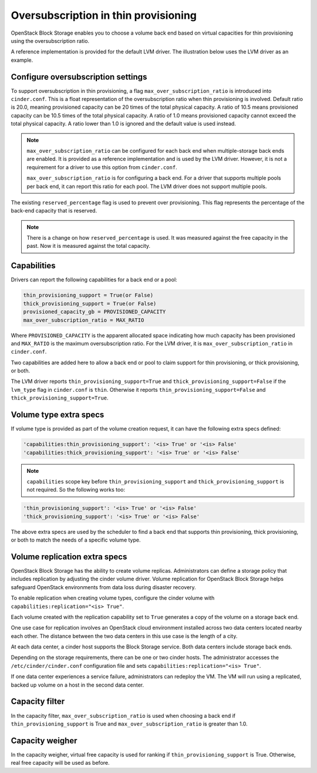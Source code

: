 .. _over_subscription:

=====================================
Oversubscription in thin provisioning
=====================================

OpenStack Block Storage enables you to choose a volume back end based on
virtual capacities for thin provisioning using the oversubscription ratio.

A reference implementation is provided for the default LVM driver. The
illustration below uses the LVM driver as an example.

Configure oversubscription settings
~~~~~~~~~~~~~~~~~~~~~~~~~~~~~~~~~~~

To support oversubscription in thin provisioning, a flag
``max_over_subscription_ratio`` is introduced into ``cinder.conf``.
This is a float representation of the oversubscription ratio when thin
provisioning is involved. Default ratio is 20.0, meaning provisioned
capacity can be 20 times of the total physical capacity. A ratio of 10.5
means provisioned capacity can be 10.5 times of the total physical capacity.
A ratio of 1.0 means provisioned capacity cannot exceed the total physical
capacity. A ratio lower than 1.0 is ignored and the default value is used
instead.

.. note::

   ``max_over_subscription_ratio`` can be configured for each back end when
   multiple-storage back ends are enabled. It is provided as a reference
   implementation and is used by the LVM driver. However, it is not a
   requirement for a driver to use this option from ``cinder.conf``.

   ``max_over_subscription_ratio`` is for configuring a back end. For a
   driver that supports multiple pools per back end, it can report this
   ratio for each pool. The LVM driver does not support multiple pools.

The existing ``reserved_percentage`` flag is used to prevent over provisioning.
This flag represents the percentage of the back-end capacity that is reserved.

.. note::

   There is a change on how ``reserved_percentage`` is used. It was measured
   against the free capacity in the past. Now it is measured against the total
   capacity.

Capabilities
~~~~~~~~~~~~

Drivers can report the following capabilities for a back end or a pool:

.. code-block:: ini

   thin_provisioning_support = True(or False)
   thick_provisioning_support = True(or False)
   provisioned_capacity_gb = PROVISIONED_CAPACITY
   max_over_subscription_ratio = MAX_RATIO

Where ``PROVISIONED_CAPACITY`` is the apparent allocated space indicating
how much capacity has been provisioned and ``MAX_RATIO`` is the maximum
oversubscription ratio. For the LVM driver, it is
``max_over_subscription_ratio`` in ``cinder.conf``.

Two capabilities are added here to allow a back end or pool to claim support
for thin provisioning, or thick provisioning, or both.

The LVM driver reports ``thin_provisioning_support=True`` and
``thick_provisioning_support=False`` if the ``lvm_type`` flag in
``cinder.conf`` is ``thin``. Otherwise it reports
``thin_provisioning_support=False`` and ``thick_provisioning_support=True``.

Volume type extra specs
~~~~~~~~~~~~~~~~~~~~~~~

If volume type is provided as part of the volume creation request, it can
have the following extra specs defined:

.. code-block:: ini

   'capabilities:thin_provisioning_support': '<is> True' or '<is> False'
   'capabilities:thick_provisioning_support': '<is> True' or '<is> False'

.. note::

   ``capabilities`` scope key before ``thin_provisioning_support`` and
   ``thick_provisioning_support`` is not required. So the following works too:

.. code-block:: ini

   'thin_provisioning_support': '<is> True' or '<is> False'
   'thick_provisioning_support': '<is> True' or '<is> False'

The above extra specs are used by the scheduler to find a back end that
supports thin provisioning, thick provisioning, or both to match the needs
of a specific volume type.

Volume replication extra specs
~~~~~~~~~~~~~~~~~~~~~~~~~~~~~~

OpenStack Block Storage has the ability to create volume replicas.
Administrators can define a storage policy that includes
replication by adjusting the cinder volume driver. Volume replication
for OpenStack Block Storage helps safeguard OpenStack environments from
data loss during disaster recovery.

To enable replication when creating volume types, configure the cinder
volume with ``capabilities:replication="<is> True"``.

Each volume created with the replication capability set to ``True``
generates a copy of the volume on a storage back end.

One use case for replication involves an OpenStack cloud environment
installed across two data centers located nearby each other. The
distance between the two data centers in this use case is the length of
a city.

At each data center, a cinder host supports the Block Storage service.
Both data centers include storage back ends.

Depending on the storage requirements, there can be one or two cinder
hosts. The administrator accesses the
``/etc/cinder/cinder.conf`` configuration file and sets
``capabilities:replication="<is> True"``.

If one data center experiences a service failure, administrators
can redeploy the VM. The VM will run using a replicated, backed up
volume on a host in the second data center.

Capacity filter
~~~~~~~~~~~~~~~

In the capacity filter, ``max_over_subscription_ratio`` is used when
choosing a back end if ``thin_provisioning_support`` is True and
``max_over_subscription_ratio`` is greater than 1.0.

Capacity weigher
~~~~~~~~~~~~~~~~

In the capacity weigher, virtual free capacity is used for ranking if
``thin_provisioning_support`` is True. Otherwise, real free capacity
will be used as before.
